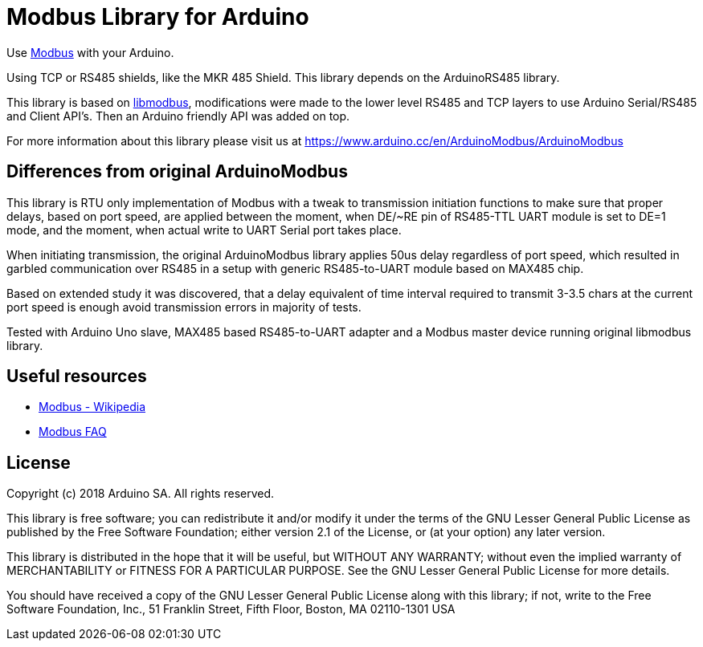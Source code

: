 = Modbus Library for Arduino =

Use http://www.modbus.org/[Modbus] with your Arduino. 

Using TCP or RS485 shields, like the MKR 485 Shield. This library depends on the ArduinoRS485 library.

This library is based on https://github.com/stephane/libmodbus[libmodbus], modifications were made to the lower level RS485 and TCP layers to use Arduino Serial/RS485 and Client API's. Then an Arduino friendly API was added on top.

For more information about this library please visit us at
https://www.arduino.cc/en/ArduinoModbus/ArduinoModbus

== Differences from original ArduinoModbus ==
This library is RTU only implementation of Modbus with a tweak to transmission initiation functions to make sure that proper delays, based on port speed, are applied between the moment, when DE/~RE pin of RS485-TTL UART module is set to DE=1 mode, and the moment, when actual write to UART Serial port takes place.

When initiating transmission, the original ArduinoModbus library applies 50us delay regardless of port speed, which resulted in garbled communication over RS485 in a setup with generic RS485-to-UART module based on MAX485 chip.

Based on extended study it was discovered, that a delay equivalent of time interval required to transmit 3-3.5 chars at the current port speed is enough avoid transmission errors in majority of tests.

Tested with Arduino Uno slave, MAX485 based RS485-to-UART adapter and a Modbus master device running original libmodbus library.

== Useful resources ==

* https://en.wikipedia.org/wiki/Modbus[Modbus - Wikipedia]
* http://www.modbus.org/faq.php[Modbus FAQ]

== License ==

Copyright (c) 2018 Arduino SA. All rights reserved.

This library is free software; you can redistribute it and/or
modify it under the terms of the GNU Lesser General Public
License as published by the Free Software Foundation; either
version 2.1 of the License, or (at your option) any later version.

This library is distributed in the hope that it will be useful,
but WITHOUT ANY WARRANTY; without even the implied warranty of
MERCHANTABILITY or FITNESS FOR A PARTICULAR PURPOSE.  See the GNU
Lesser General Public License for more details.

You should have received a copy of the GNU Lesser General Public
License along with this library; if not, write to the Free Software
Foundation, Inc., 51 Franklin Street, Fifth Floor, Boston, MA  02110-1301  USA
